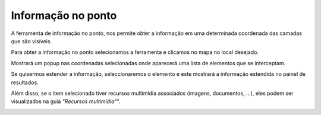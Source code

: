 Informação no ponto
=======================

A ferramenta de informação no ponto, nos permite obter a informação em uma determinada coordenada das camadas que são visíveis.

.. image:: ../images/info1.png
   :align: center

Para obter a informação no ponto selecionamos a ferramenta e clicamos no mapa no local desejado.

Mostrará um popup nas coordenadas selecionadas onde aparecerá uma lista de elementos que se interceptam.

Se quisermos estender a informação, seleccionaremos o elemento e este mostrará a informação estendida no painel de resultados.

.. image:: ../images/info2.png
   :align: center
   
Além disso, se o item selecionado tiver recursos multimídia associados (imagens, documentos, ...), eles podem ser visualizados na guia *"Recursos multimídia"*".

.. image:: ../images/info3.png
   :align: center